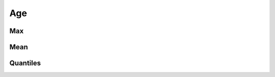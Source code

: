 Age
===

Max
---

.. raw:: html
   :file: plots/repo-alltime-stats/repo_stats_overall/days_since_create-max.html

.. raw:: html
   :file: plots/repo-alltime-stats/repo_stats_overall/days_since_create-max-logscale.html

Mean
----

.. raw:: html
   :file: plots/repo-alltime-stats/repo_stats_overall/days_since_create-avg.html

.. raw:: html
   :file: plots/repo-alltime-stats/repo_stats_overall/days_since_create-avg-logscale.html

Quantiles
---------

.. raw:: html
   :file: plots/repo-alltime-stats/repo_stats_overall/days_since_create-q50.html

.. raw:: html
   :file: plots/repo-alltime-stats/repo_stats_overall/days_since_create-q50-logscale.html

.. raw:: html
   :file: plots/repo-alltime-stats/repo_stats_overall/days_since_create-q25_q75.html

.. raw:: html
   :file: plots/repo-alltime-stats/repo_stats_overall/days_since_create-q25_q75-logscale.html

.. raw:: html
   :file: plots/repo-alltime-stats/repo_stats_overall/days_since_create-q10_q90.html

.. raw:: html
   :file: plots/repo-alltime-stats/repo_stats_overall/days_since_create-q10_q90-logscale.html


